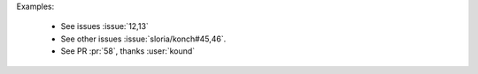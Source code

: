 Examples:

    - See issues :issue:`12,13`

    - See other issues :issue:`sloria/konch#45,46`.

    - See PR :pr:`58`, thanks :user:`kound`
